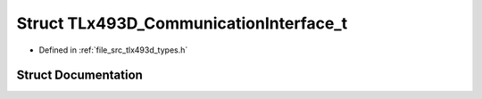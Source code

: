 .. _exhale_struct_struct_t_lx493_d___communication_interface__t:

Struct TLx493D_CommunicationInterface_t
=======================================

- Defined in :ref:`file_src_tlx493d_types.h`


Struct Documentation
--------------------


.. doxygenstruct:: TLx493D_CommunicationInterface_t
   :project: XENSIV 3D Magnetic Sensors Arduino Library
   :members:
   :protected-members:
   :undoc-members: